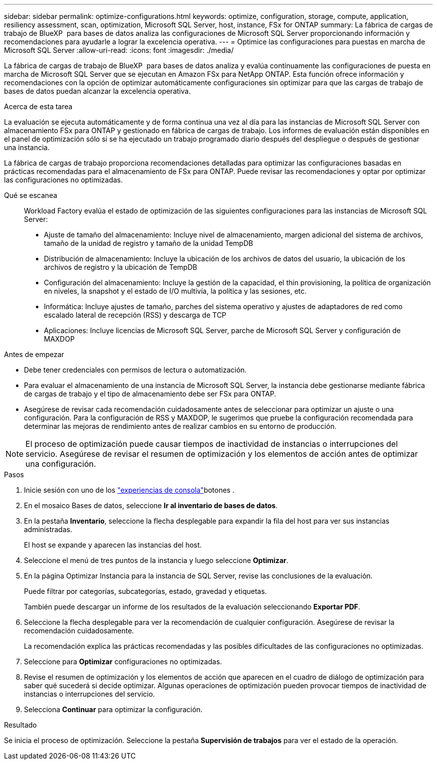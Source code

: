 ---
sidebar: sidebar 
permalink: optimize-configurations.html 
keywords: optimize, configuration, storage, compute, application, resiliency assessment, scan, optimization, Microsoft SQL Server, host, instance, FSx for ONTAP 
summary: La fábrica de cargas de trabajo de BlueXP  para bases de datos analiza las configuraciones de Microsoft SQL Server proporcionando información y recomendaciones para ayudarle a lograr la excelencia operativa. 
---
= Optimice las configuraciones para puestas en marcha de Microsoft SQL Server
:allow-uri-read: 
:icons: font
:imagesdir: ./media/


[role="lead"]
La fábrica de cargas de trabajo de BlueXP  para bases de datos analiza y evalúa continuamente las configuraciones de puesta en marcha de Microsoft SQL Server que se ejecutan en Amazon FSx para NetApp ONTAP. Esta función ofrece información y recomendaciones con la opción de optimizar automáticamente configuraciones sin optimizar para que las cargas de trabajo de bases de datos puedan alcanzar la excelencia operativa.

.Acerca de esta tarea
La evaluación se ejecuta automáticamente y de forma continua una vez al día para las instancias de Microsoft SQL Server con almacenamiento FSx para ONTAP y gestionado en fábrica de cargas de trabajo. Los informes de evaluación están disponibles en el panel de optimización sólo si se ha ejecutado un trabajo programado diario después del despliegue o después de gestionar una instancia.

La fábrica de cargas de trabajo proporciona recomendaciones detalladas para optimizar las configuraciones basadas en prácticas recomendadas para el almacenamiento de FSx para ONTAP. Puede revisar las recomendaciones y optar por optimizar las configuraciones no optimizadas.

Qué se escanea:: Workload Factory evalúa el estado de optimización de las siguientes configuraciones para las instancias de Microsoft SQL Server:
+
--
* Ajuste de tamaño del almacenamiento: Incluye nivel de almacenamiento, margen adicional del sistema de archivos, tamaño de la unidad de registro y tamaño de la unidad TempDB
* Distribución de almacenamiento: Incluye la ubicación de los archivos de datos del usuario, la ubicación de los archivos de registro y la ubicación de TempDB
* Configuración del almacenamiento: Incluye la gestión de la capacidad, el thin provisioning, la política de organización en niveles, la snapshot y el estado de I/O multivía, la política y las sesiones, etc.
* Informática: Incluye ajustes de tamaño, parches del sistema operativo y ajustes de adaptadores de red como escalado lateral de recepción (RSS) y descarga de TCP
* Aplicaciones: Incluye licencias de Microsoft SQL Server, parche de Microsoft SQL Server y configuración de MAXDOP


--


.Antes de empezar
* Debe tener credenciales con permisos de lectura o automatización.
* Para evaluar el almacenamiento de una instancia de Microsoft SQL Server, la instancia debe gestionarse mediante fábrica de cargas de trabajo y el tipo de almacenamiento debe ser FSx para ONTAP.
* Asegúrese de revisar cada recomendación cuidadosamente antes de seleccionar para optimizar un ajuste o una configuración. Para la configuración de RSS y MAXDOP, le sugerimos que pruebe la configuración recomendada para determinar las mejoras de rendimiento antes de realizar cambios en su entorno de producción.



NOTE: El proceso de optimización puede causar tiempos de inactividad de instancias o interrupciones del servicio. Asegúrese de revisar el resumen de optimización y los elementos de acción antes de optimizar una configuración.

.Pasos
. Inicie sesión con uno de los link:https://docs.netapp.com/us-en/workload-setup-admin/console-experiences.html["experiencias de consola"^]botones .
. En el mosaico Bases de datos, seleccione *Ir al inventario de bases de datos*.
. En la pestaña *Inventario*, seleccione la flecha desplegable para expandir la fila del host para ver sus instancias administradas.
+
El host se expande y aparecen las instancias del host.

. Seleccione el menú de tres puntos de la instancia y luego seleccione *Optimizar*.
. En la página Optimizar Instancia para la instancia de SQL Server, revise las conclusiones de la evaluación.
+
Puede filtrar por categorías, subcategorías, estado, gravedad y etiquetas.

+
También puede descargar un informe de los resultados de la evaluación seleccionando *Exportar PDF*.

. Seleccione la flecha desplegable para ver la recomendación de cualquier configuración. Asegúrese de revisar la recomendación cuidadosamente.
+
La recomendación explica las prácticas recomendadas y las posibles dificultades de las configuraciones no optimizadas.

. Seleccione para *Optimizar* configuraciones no optimizadas.
. Revise el resumen de optimización y los elementos de acción que aparecen en el cuadro de diálogo de optimización para saber qué sucederá si decide optimizar. Algunas operaciones de optimización pueden provocar tiempos de inactividad de instancias o interrupciones del servicio.
. Selecciona *Continuar* para optimizar la configuración.


.Resultado
Se inicia el proceso de optimización. Seleccione la pestaña *Supervisión de trabajos* para ver el estado de la operación.
